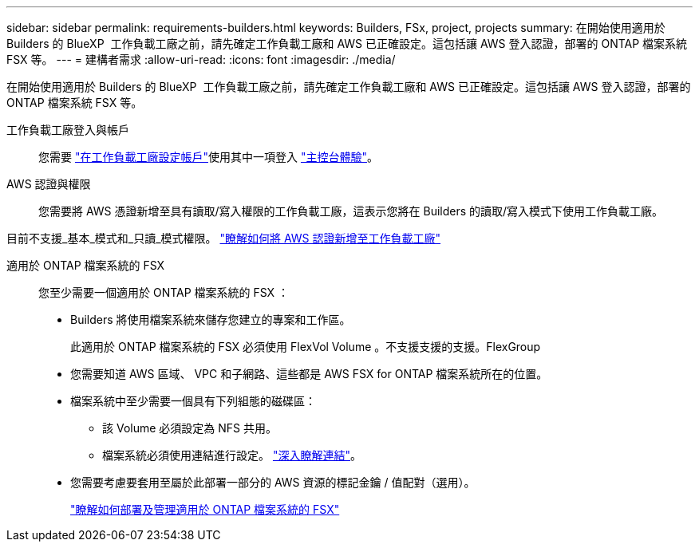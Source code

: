 ---
sidebar: sidebar 
permalink: requirements-builders.html 
keywords: Builders, FSx, project, projects 
summary: 在開始使用適用於 Builders 的 BlueXP  工作負載工廠之前，請先確定工作負載工廠和 AWS 已正確設定。這包括讓 AWS 登入認證，部署的 ONTAP 檔案系統 FSX 等。 
---
= 建構者需求
:allow-uri-read: 
:icons: font
:imagesdir: ./media/


[role="lead"]
在開始使用適用於 Builders 的 BlueXP  工作負載工廠之前，請先確定工作負載工廠和 AWS 已正確設定。這包括讓 AWS 登入認證，部署的 ONTAP 檔案系統 FSX 等。

工作負載工廠登入與帳戶:: 您需要 https://docs.netapp.com/us-en/workload-setup-admin/sign-up-saas.html["在工作負載工廠設定帳戶"^]使用其中一項登入 https://docs.netapp.com/us-en/workload-setup-admin/console-experiences.html["主控台體驗"^]。
AWS 認證與權限:: 您需要將 AWS 憑證新增至具有讀取/寫入權限的工作負載工廠，這表示您將在 Builders 的讀取/寫入模式下使用工作負載工廠。


目前不支援_基本_模式和_只讀_模式權限。 https://docs.netapp.com/us-en/workload-setup-admin/add-credentials.html["瞭解如何將 AWS 認證新增至工作負載工廠"^]

適用於 ONTAP 檔案系統的 FSX:: 您至少需要一個適用於 ONTAP 檔案系統的 FSX ：
+
--
* Builders 將使用檔案系統來儲存您建立的專案和工作區。
+
此適用於 ONTAP 檔案系統的 FSX 必須使用 FlexVol Volume 。不支援支援的支援。FlexGroup

* 您需要知道 AWS 區域、 VPC 和子網路、這些都是 AWS FSX for ONTAP 檔案系統所在的位置。
* 檔案系統中至少需要一個具有下列組態的磁碟區：
+
** 該 Volume 必須設定為 NFS 共用。
** 檔案系統必須使用連結進行設定。 https://docs.netapp.com/us-en/workload-fsx-ontap/links-overview.html["深入瞭解連結"^]。


* 您需要考慮要套用至屬於此部署一部分的 AWS 資源的標記金鑰 / 值配對（選用）。
+
https://docs.netapp.com/us-en/workload-fsx-ontap/create-file-system.html["瞭解如何部署及管理適用於 ONTAP 檔案系統的 FSX"^]



--

